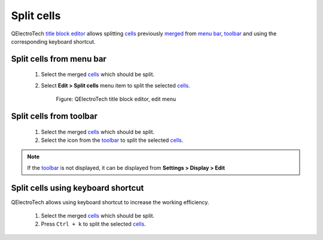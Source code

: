 .. _folio/title_block/title_block_editor/edition/cells_split

===========
Split cells
===========

QElectroTech `title block editor`_ allows splitting `cells`_ previously `merged`_ from `menu bar`_, 
`toolbar`_ and using the corresponding keyboard shortcut. 

Split cells from menu bar
~~~~~~~~~~~~~~~~~~~~~~~~~

    1. Select the merged `cells`_ which should be split.
    2. Select **Edit > Split cells** menu item to split the selected `cells`_.

        .. figure:: ../../../../images/qet_title_block_editor_menu_edit.png
            :align: center

            Figure: QElectroTech title block editor, edit menu

Split cells from toolbar
~~~~~~~~~~~~~~~~~~~~~~~~

    1. Select the merged `cells`_ which should be split.
    2. Select the icon |icon_split| from the `toolbar`_ to split the selected `cells`_.

.. note::

   If the `toolbar`_ is not displayed, it can be displayed from **Settings > Display > Edit**

.. |icon_split| image:: ../../../../images/ico/22x22/edit-table-cell-split.png

Split cells using keyboard shortcut
~~~~~~~~~~~~~~~~~~~~~~~~~~~~~~~~~~~

QElectroTech allows using keyboard shortcut to increase the working efficiency.

    1. Select the merged `cells`_ which should be split.
    2. Press ``Ctrl + k`` to split the selected `cells`_.

.. seealso::

    For more information about QElectroTech keyboard shortcut, refer to `menu bar`_ section.

.. _Title Block editor: ../../../../folio/title_block/title_block_editor/index.html
.. _merged: ../../../../folio/title_block/title_block_editor/edition/cells_merge.html
.. _cells: ../../../../folio/title_block/elements/cell.html
.. _Toolbar: ../../../../folio/title_block/title_block_editor/interface/toolbars.html
.. _Menu bar: ../../../../folio/title_block/title_block_editor/interface/menu_bar.html